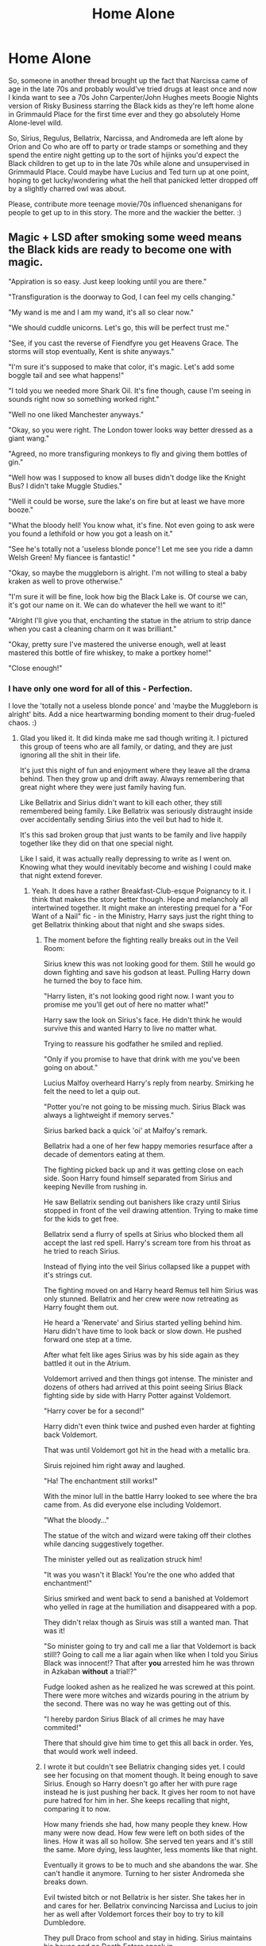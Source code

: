 #+TITLE: Home Alone

* Home Alone
:PROPERTIES:
:Author: Avalon1632
:Score: 13
:DateUnix: 1580343695.0
:DateShort: 2020-Jan-30
:FlairText: Prompt
:END:
So, someone in another thread brought up the fact that Narcissa came of age in the late 70s and probably would've tried drugs at least once and now I kinda want to see a 70s John Carpenter/John Hughes meets Boogie Nights version of Risky Business starring the Black kids as they're left home alone in Grimmauld Place for the first time ever and they go absolutely Home Alone-level wild.

So, Sirius, Regulus, Bellatrix, Narcissa, and Andromeda are left alone by Orion and Co who are off to party or trade stamps or something and they spend the entire night getting up to the sort of hijinks you'd expect the Black children to get up to in the late 70s while alone and unsupervised in Grimmauld Place. Could maybe have Lucius and Ted turn up at one point, hoping to get lucky/wondering what the hell that panicked letter dropped off by a slightly charred owl was about.

Please, contribute more teenage movie/70s influenced shenanigans for people to get up to in this story. The more and the wackier the better. :)


** Magic + LSD after smoking some weed means the Black kids are ready to become one with magic.

"Appiration is so easy. Just keep looking until you are there."

"Transfiguration is the doorway to God, I can feel my cells changing."

"My wand is me and I am my wand, it's all so clear now."

"We should cuddle unicorns. Let's go, this will be perfect trust me."

"See, if you cast the reverse of Fiendfyre you get Heavens Grace. The storms will stop eventually, Kent is shite anyways."

"I'm sure it's supposed to make that color, it's magic. Let's add some boggle tail and see what happens!"

"I told you we needed more Shark Oil. It's fine though, cause I'm seeing in sounds right now so something worked right."

"Well no one liked Manchester anyways."

"Okay, so you were right. The London tower looks way better dressed as a giant wang."

"Agreed, no more transfiguring monkeys to fly and giving them bottles of gin."

"Well how was I supposed to know all buses didn't dodge like the Knight Bus? I didn't take Muggle Studies."

"Well it could be worse, sure the lake's on fire but at least we have more booze."

"What the bloody hell! You know what, it's fine. Not even going to ask were you found a lethifold or how you got a leash on it."

"See he's totally not a 'useless blonde ponce'! Let me see you ride a damn Welsh Green! My fiancee is fantastic! "

"Okay, so maybe the muggleborn is alright. I'm not willing to steal a baby kraken as well to prove otherwise."

"I'm sure it will be fine, look how big the Black Lake is. Of course we can, it's got our name on it. We can do whatever the hell we want to it!"

"Alright I'll give you that, enchanting the statue in the atrium to strip dance when you cast a cleaning charm on it was brilliant."

"Okay, pretty sure I've mastered the universe enough, well at least mastered this bottle of fire whiskey, to make a portkey home!"

"Close enough!"
:PROPERTIES:
:Author: drsmilegood
:Score: 9
:DateUnix: 1580353523.0
:DateShort: 2020-Jan-30
:END:

*** I have only one word for all of this - Perfection.

I love the 'totally not a useless blonde ponce' and 'maybe the Muggleborn is alright' bits. Add a nice heartwarming bonding moment to their drug-fueled chaos. :)
:PROPERTIES:
:Author: Avalon1632
:Score: 3
:DateUnix: 1580386757.0
:DateShort: 2020-Jan-30
:END:

**** Glad you liked it. It did kinda make me sad though writing it. I pictured this group of teens who are all family, or dating, and they are just ignoring all the shit in their life.

It's just this night of fun and enjoyment where they leave all the drama behind. Then they grow up and drift away. Always remembering that great night where they were just family having fun.

Like Bellatrix and Sirius didn't want to kill each other, they still remembered being family. Like Bellatrix was seriously distraught inside over accidentally sending Sirius into the veil but had to hide it.

It's this sad broken group that just wants to be family and live happily together like they did on that one special night.

Like I said, it was actually really depressing to write as I went on. Knowing what they would inevitably become and wishing I could make that night extend forever.
:PROPERTIES:
:Author: drsmilegood
:Score: 2
:DateUnix: 1580396748.0
:DateShort: 2020-Jan-30
:END:

***** Yeah. It does have a rather Breakfast-Club-esque Poignancy to it. I think that makes the story better though. Hope and melancholy all intertwined together. It might make an interesting prequel for a "For Want of a Nail" fic - in the Ministry, Harry says just the right thing to get Bellatrix thinking about that night and she swaps sides.
:PROPERTIES:
:Author: Avalon1632
:Score: 2
:DateUnix: 1580415594.0
:DateShort: 2020-Jan-30
:END:

****** The moment before the fighting really breaks out in the Veil Room:

Sirius knew this was not looking good for them. Still he would go down fighting and save his godson at least. Pulling Harry down he turned the boy to face him.

"Harry listen, it's not looking good right now. I want you to promise me you'll get out of here no matter what!"

Harry saw the look on Sirius's face. He didn't think he would survive this and wanted Harry to live no matter what.

Trying to reassure his godfather he smiled and replied.

"Only if you promise to have that drink with me you've been going on about."

Lucius Malfoy overheard Harry's reply from nearby. Smirking he felt the need to let a quip out.

"Potter you're not going to be missing much. Sirius Black was always a lightweight if memory serves."

Sirius barked back a quick 'oi' at Malfoy's remark.

Bellatrix had a one of her few happy memories resurface after a decade of dementors eating at them.

The fighting picked back up and it was getting close on each side. Soon Harry found himself separated from Sirius and keeping Neville from rushing in.

He saw Bellatrix sending out banishers like crazy until Sirius stopped in front of the veil drawing attention. Trying to make time for the kids to get free.

Bellatrix send a flurry of spells at Sirius who blocked them all accept the last red spell. Harry's scream tore from his throat as he tried to reach Sirius.

Instead of flying into the veil Sirius collapsed like a puppet with it's strings cut.

The fighting moved on and Harry heard Remus tell him Sirius was only stunned. Bellatrix and her crew were now retreating as Harry fought them out.

He heard a 'Renervate' and Sirius started yelling behind him. Haru didn't have time to look back or slow down. He pushed forward one step at a time.

After what felt like ages Sirius was by his side again as they battled it out in the Atrium.

Voldemort arrived and then things got intense. The minister and dozens of others had arrived at this point seeing Sirius Black fighting side by side with Harry Potter against Voldemort.

"Harry cover be for a second!"

Harry didn't even think twice and pushed even harder at fighting back Voldemort.

That was until Voldemort got hit in the head with a metallic bra.

Siruis rejoined him right away and laughed.

"Ha! The enchantment still works!"

With the minor lull in the battle Harry looked to see where the bra came from. As did everyone else including Voldemort.

"What the bloody..."

The statue of the witch and wizard were taking off their clothes while dancing suggestively together.

The minister yelled out as realization struck him!

"It was you wasn't it Black! You're the one who added that enchantment!"

Sirius smirked and went back to send a banished at Voldemort who yelled in rage at the humiliation and disappeared with a pop.

They didn't relax though as Siruis was still a wanted man. That was it!

"So minister going to try and call me a liar that Voldemort is back still!? Going to call me a liar again when like when I told you Sirius Black was innocent!? That after *you* arrested him he was thrown in Azkaban *without* a trial!?"

Fudge looked ashen as he realized he was screwed at this point. There were more witches and wizards pouring in the atrium by the second. There was no way he was getting out of this.

"I hereby pardon Sirius Black of all crimes he may have commited!"

There that should give him time to get this all back in order. Yes, that would work well indeed.
:PROPERTIES:
:Author: drsmilegood
:Score: 1
:DateUnix: 1580418441.0
:DateShort: 2020-Jan-31
:END:


****** I wrote it but couldn't see Bellatrix changing sides yet. I could see her focusing on that moment though. It being enough to save Sirius. Enough so Harry doesn't go after her with pure rage instead he is just pushing her back. It gives her room to not have pure hatred for him in her. She keeps recalling that night, comparing it to now.

How many friends she had, how many people they knew. How many were now dead. How few were left on both sides of the lines. How it was all so hollow. She served ten years and it's still the same. More dying, less laughter, less moments like that night.

Eventually it grows to be to much and she abandons the war. She can't handle it anymore. Turning to her sister Andromeda she breaks down.

Evil twisted bitch or not Bellatrix is her sister. She takes her in and cares for her. Bellatrix convincing Narcissa and Lucius to join her as well after Voldemort forces their boy to try to kill Dumbledore.

They pull Draco from school and stay in hiding. Sirius maintains his house and no Death Eaters sneak in.

7th year they aren't camping constantly but eventually destroy the horcruxes and Harry kill LV. Making oaths to put family above all others the gang accept each other again eventually. The Malfoy family moves back to France and takes Bellatrix with them.

At least that's how I would see the over arching story roughly go.
:PROPERTIES:
:Author: drsmilegood
:Score: 1
:DateUnix: 1580419094.0
:DateShort: 2020-Jan-31
:END:

******* Probably, yeah. An immediate swap would be a little convenient. I like the idea that it's the first domino to fall, though. That'd be a fic I'd be really interested in reading.

And I really like the little Malfoy quip. Biting, as befits his snakey-bitch character, but still somewhat amiably poking fun, as befit a reference to a treasured memory. Good balance there, doc.
:PROPERTIES:
:Author: Avalon1632
:Score: 1
:DateUnix: 1580473898.0
:DateShort: 2020-Jan-31
:END:

******** I would love a fic exploring this more. Not something I have the time or inclination for really right now. It would be a good one though for anyone that picked it up.

/Bellatrix sat there in there chair staring in the mirror brush in hand. It was loosely held as she went through the motions of putting her hair back into rights./

/Andromeda had always said there was a special magic in brushing your hair by hand compared to using charms. Tonight, after everything she needed that magic./

It could be epic, really hope someone picks it up.
:PROPERTIES:
:Author: drsmilegood
:Score: 1
:DateUnix: 1580475373.0
:DateShort: 2020-Jan-31
:END:


***** damn this explanation hit me hard despite initially lol'ing over your original post
:PROPERTIES:
:Author: quantum_of_flawless
:Score: 2
:DateUnix: 1580447904.0
:DateShort: 2020-Jan-31
:END:


** Great-Aunt Calidora shows up with her stash of Magical Pot and scrying orb. Eight hours later, the parents come home to find the house empty of ALL food, and everybody watching Dumbledore trying to cram /one last/ Sherbet Lemon into his mouth on the scrying orb.

/Hanging out, down the street/\\
/The same old thing, we did last week/
:PROPERTIES:
:Author: Nyanmaru_San
:Score: 4
:DateUnix: 1580351928.0
:DateShort: 2020-Jan-30
:END:

*** Y'know, I totally see Dumbledore trying that at least once in his life, if not on a regular basis. He seems like the sort to be immensely competitive with himself on utterly inane matters like that.
:PROPERTIES:
:Author: Avalon1632
:Score: 1
:DateUnix: 1580386839.0
:DateShort: 2020-Jan-30
:END:


** Personally I don't think she would have tried drugs since she didn't really have access to them without going out to muggle world, Sirius might have but I think Lupin and Potter would have stopped him
:PROPERTIES:
:Author: Davies_black
:Score: 1
:DateUnix: 1580374632.0
:DateShort: 2020-Jan-30
:END:

*** Lupin, maybe, but I bet James wouldn't know what they were. And hey, she could have a supplier. Some enterprising Half-blood with ties to the Muggle World buys drugs there, then sells them to angsty Pureblood teens looking to rebel for a significant mark-up. Hell, for all we know, she took Muggle Studies and experienced a whole module on drug culture, with a practical experience element. You wouldn't even have to be up-to-present-date to study that - Victorians loved Opium and we literally sent care-baskets of Heroin to soldiers during WWI.

Personally, I was thinking that she'd get them from Andromeda. Imagine the shock and awe at the goody-two-shoes having Muggle Drugs, build up her fanon Muggle-loving Rebelliousness.
:PROPERTIES:
:Author: Avalon1632
:Score: 3
:DateUnix: 1580386642.0
:DateShort: 2020-Jan-30
:END:

**** Ok, but what about /wizard/ drugs? Like, what if there was a potion with similar effects to LSD, but also causes the people who drink it together to share hallucinations? Or any other sort of bizarre effect on top of the trip.
:PROPERTIES:
:Author: wille179
:Score: 1
:DateUnix: 1580398989.0
:DateShort: 2020-Jan-30
:END:


**** Yes to everything you said. And people always find a way to get contraband and do illicit things (or at least things they claim to be against). I've got a whole list of American politicians as evidence lmao

I picture Harry getting really excited because he finds some extremely rare and expensive bottles of firewhiskey or whatever in 12 Grimmauld Place only to do a massive spit-take because they've all been totally watered down by the Black kids decades ago. Oh and Andromeda & Narcissa reconnecting not to the point that they're besties but enough that they tell people stories about each other's wild teenage antics
:PROPERTIES:
:Author: quantum_of_flawless
:Score: 1
:DateUnix: 1580438876.0
:DateShort: 2020-Jan-31
:END:

***** Oh yeah. If not the lot of them, then Sirius at least totally emptied the family wine-cellar to drink with the Marauders. That's why he really got kicked out - he stole all the good booze.

I do enjoy the idea of post-war frenemies Black Sisters.
:PROPERTIES:
:Author: Avalon1632
:Score: 2
:DateUnix: 1580473721.0
:DateShort: 2020-Jan-31
:END:
